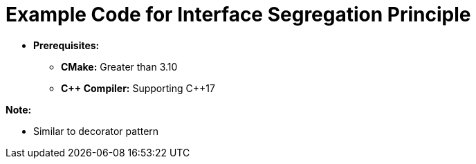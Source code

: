 = Example Code for Interface Segregation Principle

* **Prerequisites:**
** **CMake:** Greater than 3.10
** **C\++ Compiler:** Supporting C++17

**Note:**

* Similar to decorator pattern